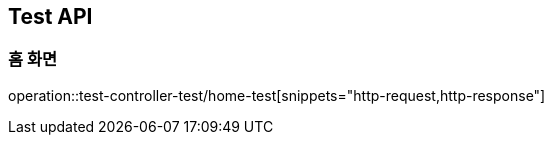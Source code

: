 [[Test-API]]
== Test API

[[Home]]
=== 홈 화면
operation::test-controller-test/home-test[snippets="http-request,http-response"]